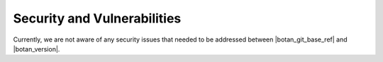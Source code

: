 Security and Vulnerabilities
============================

Currently, we are not aware of any security issues that needed to be addressed
between |botan_git_base_ref| and |botan_version|.

.. todo:: Update this in case some vulnerability is found and fixed before the 3.3.0 release.
